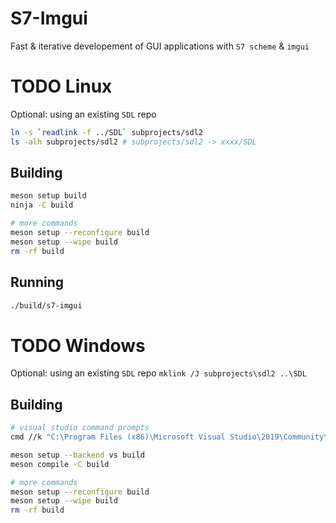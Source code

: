 #+PROPERTY: header-args :session *s7-imgui* :var root=(projectile-project-root)
* S7-Imgui
  Fast & iterative developement of GUI applications with =S7 scheme= & =imgui=
* TODO Linux
  Optional: using an existing =SDL= repo
  #+BEGIN_SRC sh
ln -s `readlink -f ../SDL` subprojects/sdl2
ls -alh subprojects/sdl2 # subprojects/sdl2 -> xxxx/SDL
  #+END_SRC
** Building
#+BEGIN_SRC sh
meson setup build
ninja -C build

# more commands
meson setup --reconfigure build
meson setup --wipe build
rm -rf build
   #+END_SRC
** Running
   #+BEGIN_SRC sh
./build/s7-imgui
   #+END_SRC
* TODO Windows
  Optional: using an existing =SDL= repo
  =mklink /J subprojects\sdl2 ..\SDL=
** Building
#+BEGIN_SRC sh
# visual studio command prompts
cmd //k "C:\Program Files (x86)\Microsoft Visual Studio\2019\Community\VC\Auxiliary\Build\vcvarsall.bat" x64

meson setup --backend vs build
meson compile -C build

# more commands
meson setup --reconfigure build
meson setup --wipe build
rm -rf build
   #+END_SRC

